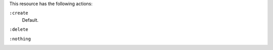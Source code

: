 .. The contents of this file may be included in multiple topics (using the includes directive).
.. The contents of this file should be modified in a way that preserves its ability to appear in multiple topics.

This resource has the following actions:

``:create``
   Default.

``:delete``
   

``:nothing``
   .. include:: ../../include_resources_common/includes_resources_common_actions_nothing.rst
